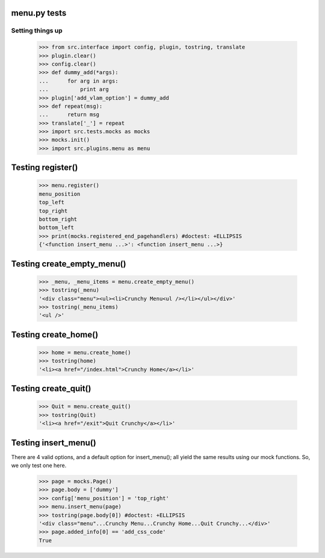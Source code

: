 menu.py tests
======================


Setting things up
------------------

    >>> from src.interface import config, plugin, tostring, translate
    >>> plugin.clear()
    >>> config.clear()
    >>> def dummy_add(*args):
    ...      for arg in args:
    ...          print arg
    >>> plugin['add_vlam_option'] = dummy_add
    >>> def repeat(msg):
    ...      return msg
    >>> translate['_'] = repeat
    >>> import src.tests.mocks as mocks
    >>> mocks.init()
    >>> import src.plugins.menu as menu

Testing register()
===================

    >>> menu.register()
    menu_position
    top_left
    top_right
    bottom_right
    bottom_left
    >>> print(mocks.registered_end_pagehandlers) #doctest: +ELLIPSIS
    {'<function insert_menu ...>': <function insert_menu ...>}

Testing create_empty_menu()
============================

    >>> _menu, _menu_items = menu.create_empty_menu()
    >>> tostring(_menu)
    '<div class="menu"><ul><li>Crunchy Menu<ul /></li></ul></div>'
    >>> tostring(_menu_items)
    '<ul />'


Testing create_home()
=====================

    >>> home = menu.create_home()
    >>> tostring(home)
    '<li><a href="/index.html">Crunchy Home</a></li>'

Testing create_quit()
=====================

    >>> Quit = menu.create_quit()
    >>> tostring(Quit)
    '<li><a href="/exit">Quit Crunchy</a></li>'

Testing insert_menu()
======================

There are 4 valid options, and a default option for insert_menu(); all
yield the same results using our mock functions.  So, we only test one here.

    >>> page = mocks.Page()
    >>> page.body = ['dummy']
    >>> config['menu_position'] = 'top_right'
    >>> menu.insert_menu(page)
    >>> tostring(page.body[0]) #doctest: +ELLIPSIS
    '<div class="menu"...Crunchy Menu...Crunchy Home...Quit Crunchy...</div>'
    >>> page.added_info[0] == 'add_css_code'
    True

